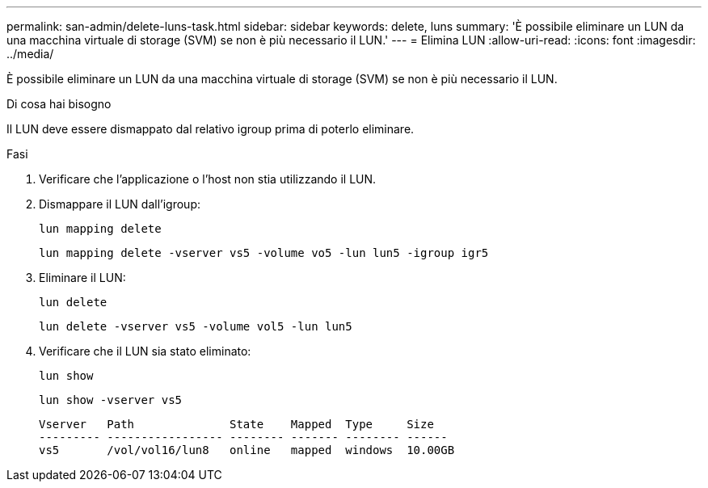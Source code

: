 ---
permalink: san-admin/delete-luns-task.html 
sidebar: sidebar 
keywords: delete, luns 
summary: 'È possibile eliminare un LUN da una macchina virtuale di storage (SVM) se non è più necessario il LUN.' 
---
= Elimina LUN
:allow-uri-read: 
:icons: font
:imagesdir: ../media/


[role="lead"]
È possibile eliminare un LUN da una macchina virtuale di storage (SVM) se non è più necessario il LUN.

.Di cosa hai bisogno
Il LUN deve essere dismappato dal relativo igroup prima di poterlo eliminare.

.Fasi
. Verificare che l'applicazione o l'host non stia utilizzando il LUN.
. Dismappare il LUN dall'igroup:
+
`lun mapping delete`

+
`lun mapping delete -vserver vs5 -volume vo5 -lun lun5 -igroup igr5`

. Eliminare il LUN:
+
`lun delete`

+
`lun delete -vserver vs5 -volume vol5 -lun lun5`

. Verificare che il LUN sia stato eliminato:
+
`lun show`

+
`lun show -vserver vs5`

+
[listing]
----
Vserver   Path              State    Mapped  Type     Size
--------- ----------------- -------- ------- -------- ------
vs5       /vol/vol16/lun8   online   mapped  windows  10.00GB
----

